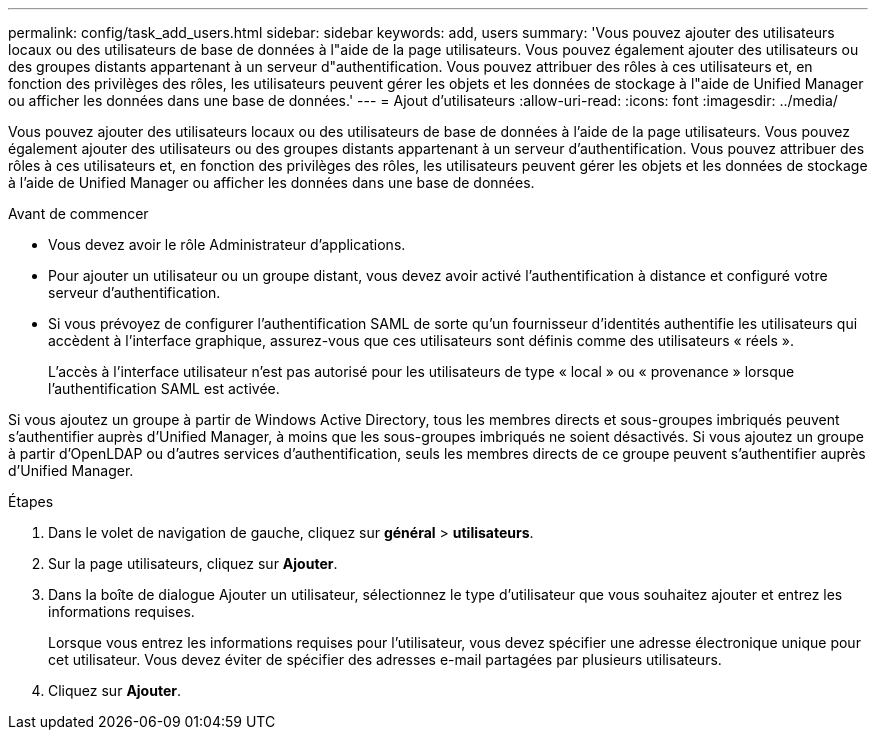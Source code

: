 ---
permalink: config/task_add_users.html 
sidebar: sidebar 
keywords: add, users 
summary: 'Vous pouvez ajouter des utilisateurs locaux ou des utilisateurs de base de données à l"aide de la page utilisateurs. Vous pouvez également ajouter des utilisateurs ou des groupes distants appartenant à un serveur d"authentification. Vous pouvez attribuer des rôles à ces utilisateurs et, en fonction des privilèges des rôles, les utilisateurs peuvent gérer les objets et les données de stockage à l"aide de Unified Manager ou afficher les données dans une base de données.' 
---
= Ajout d'utilisateurs
:allow-uri-read: 
:icons: font
:imagesdir: ../media/


[role="lead"]
Vous pouvez ajouter des utilisateurs locaux ou des utilisateurs de base de données à l'aide de la page utilisateurs. Vous pouvez également ajouter des utilisateurs ou des groupes distants appartenant à un serveur d'authentification. Vous pouvez attribuer des rôles à ces utilisateurs et, en fonction des privilèges des rôles, les utilisateurs peuvent gérer les objets et les données de stockage à l'aide de Unified Manager ou afficher les données dans une base de données.

.Avant de commencer
* Vous devez avoir le rôle Administrateur d'applications.
* Pour ajouter un utilisateur ou un groupe distant, vous devez avoir activé l'authentification à distance et configuré votre serveur d'authentification.
* Si vous prévoyez de configurer l'authentification SAML de sorte qu'un fournisseur d'identités authentifie les utilisateurs qui accèdent à l'interface graphique, assurez-vous que ces utilisateurs sont définis comme des utilisateurs « réels ».
+
L'accès à l'interface utilisateur n'est pas autorisé pour les utilisateurs de type « local » ou « provenance » lorsque l'authentification SAML est activée.



Si vous ajoutez un groupe à partir de Windows Active Directory, tous les membres directs et sous-groupes imbriqués peuvent s'authentifier auprès d'Unified Manager, à moins que les sous-groupes imbriqués ne soient désactivés. Si vous ajoutez un groupe à partir d'OpenLDAP ou d'autres services d'authentification, seuls les membres directs de ce groupe peuvent s'authentifier auprès d'Unified Manager.

.Étapes
. Dans le volet de navigation de gauche, cliquez sur *général* > *utilisateurs*.
. Sur la page utilisateurs, cliquez sur *Ajouter*.
. Dans la boîte de dialogue Ajouter un utilisateur, sélectionnez le type d'utilisateur que vous souhaitez ajouter et entrez les informations requises.
+
Lorsque vous entrez les informations requises pour l'utilisateur, vous devez spécifier une adresse électronique unique pour cet utilisateur. Vous devez éviter de spécifier des adresses e-mail partagées par plusieurs utilisateurs.

. Cliquez sur *Ajouter*.

